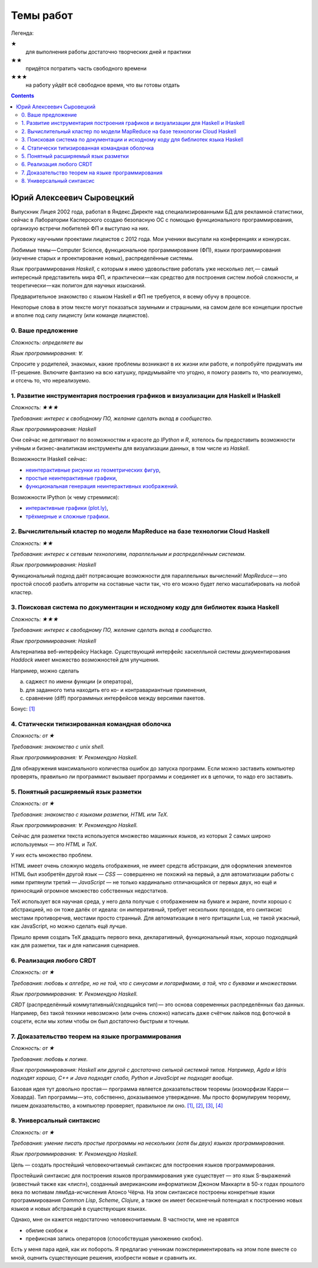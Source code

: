 ============
 Темы работ
============

..
    Шаблон темы
    ```````````

    *Сложность: ★★★*

    *Требования: владение здравым смыслом и катаной.*

    *Язык программирования: такой или сякой. Рекомендую эдакий.*

    Цель работы и содержание.

Легенда:

★
    для выполнения работы достаточно творческих дней и практики
★★
    придётся потратить часть свободного времени
★★★
    на работу уйдёт всё свободное время, что вы готовы отдать

.. contents::

Юрий Алексеевич Сыровецкий
--------------------------

Выпускник Лицея 2002 года,
работал в Яндекс.Директе над специализированными БД для рекламной статистики,
сейчас в Лаборатории Касперского создаю безопасную ОС
с помощью функционального программирования,
организую встречи любителей ФП и выступаю на них.

Руковожу научными проектами лицеистов с 2012 года.
Мои ученики высупали на конференциях и конкурсах.

Любимые темы — Computer Science, функциональное программирование (ФП),
языки программирования (изучение старых и проектирование новых),
распределённые системы.

Язык программирования *Haskell*,
с которым я имею удовольствие работать уже несколько лет, —
самый интересный представитель мира ФП,
и практически — как средство для построения систем любой сложности,
и теоретически — как полигон для научных изысканий.

Предварительное знакомство с языком Haskell и ФП не требуется,
я всему обучу в процессе.

Некоторые слова в этом тексте могут показаться заумными и страшными,
на самом деле все концепции простые и вполне под силу лицеисту
(или команде лицеистов).

0. Ваше предложение
```````````````````

*Сложность: определяете вы*

*Язык программирования: ∀.*

Спросите у родителей, знакомых,
какие проблемы возникают в их жизни или работе,
и попробуйте придумать им IT-решение.
Включите фантазию на всю катушку, придумывайте что угодно,
я помогу развить то, что реализуемо, и отсечь то, что нереализуемо.

1. Развитие инструментария построения графиков и визуализации для Haskell и IHaskell
````````````````````````````````````````````````````````````````````````````````````

*Сложность: ★★★*

*Требования: интерес к свободному ПО, желание сделать вклад в сообщество.*

*Язык программирования: Haskell*

Они сейчас не дотягивают по возможностям и красоте до *IPython* и *R*,
хотелось бы предоставить возможности учёным и бизнес-аналитикам
инструменты для визуализации данных, в том числе из *Haskell*.

Возможности IHaskell сейчас:

- `неинтерактивные рисунки из геометрических фигур
  <https://begriffs.com/posts/2016-01-20-ihaskell-notebook.html>`_,
- `простые неинтерактивные графики
  <http://indiana.edu/~ppaml/HakaruTutorial.html>`_,
- `функциональная генерация неинтерактивных изображений
  <http://nbviewer.jupyter.org/github/hansroland/FunctionalImages/blob/master/notebooks/FunctionalImages.ipynb>`_.

Возможности IPython (к чему стремимся):

- `интерактивные графики (plot.ly)
  <http://nbviewer.jupyter.org/gist/msund/7ac1203ded66fe8134cc>`_,
- `трёхмерные и сложные графики
  <http://nbviewer.jupyter.org/github/empet/Math/blob/master/DomainColoring.ipynb>`_.

2. Вычислительный кластер по модели MapReduce на базе технологии Cloud Haskell
``````````````````````````````````````````````````````````````````````````````

*Сложность: ★★*

*Требования:
интерес к сетевым технологиям, параллельным и распределённым системам.*

*Язык программирования: Haskell*

Функциональный подход даёт потрясающие возможности
для параллельных вычислений!
*MapReduce* — это простой способ разбить алгоритм на составные части так,
что его можно будет легко масштабировать на любой кластер.

3. Поисковая система по документации и исходному коду для библиотек языка Haskell
`````````````````````````````````````````````````````````````````````````````````

*Сложность: ★★★*

*Требования: интерес к свободному ПО, желание сделать вклад в сообщество.*

*Язык программирования: Haskell*

Альтернатива веб-интерфейсу Hackage.
Существующий интерфейс хаскелльной системы документирования *Haddock*
имеет множество возможностей для улучшения.

Например, можно сделать

a) саджест по имени функции (и оператора),
b) для заданного типа находить его ко- и контравариантные применения,
c) сравнение (diff) программных интерфейсов между версиями пакетов.

Бонус: `[1] <https://github.com/meditans/documentator>`_

4. Статически типизированная командная оболочка
```````````````````````````````````````````````

*Сложность: от ★*

*Требования: знакомство с unix shell.*

*Язык программирования: ∀. Рекомендую Haskell.*

Для обнаружения максимального количества ошибок до запуска программ.
Если можно заставить компьютер проверять,
правильно ли программист вызывает программы и соединяет их в цепочки,
то надо его заставить.

5. Понятный расширяемый язык разметки
`````````````````````````````````````

*Сложность: от ★*

*Требования: знакомство с языками разметки, HTML или ТеХ.*

*Язык программирования: ∀. Рекомендую Haskell.*

Сейчас для разметки текста используется множество машинных языков,
из которых 2 самых широко используемых — это *HTML* и *ТеХ*.

У них есть множество проблем.

HTML имеет очень сложную модель отображения, не имеет средств абстракции,
для оформления элементов HTML был изобретён другой язык — *CSS* —
совершенно не похожий на первый,
а для автоматизации работы с ними притянули третий — *JavaScript* —
не только кардинально отличающийся от первых двух,
но ещё и приносящий огромное множество собственных недостатков.

ТеХ использует вся научная среда,
у него дела получше с отображением на бумаге и экране,
почти хорошо с абстракцией, но он тоже далёк от идеала:
он императивный, требует нескольких проходов,
его синтаксис местами противоречив, местами просто странный.
Для автоматизации в него притащили Lua, не такой ужасный, как JavaScript,
но можно сделать ещё лучше.

Пришло время создать ТеХ двадцать первого века, декларативный,
функциональный язык, хорошо подходящий как для разметки,
так и для написания сценариев.

6. Реализация любого CRDT
`````````````````````````

*Сложность: от ★*

*Требования: любовь к алгебре, но не той, что с синусами и логарифмами,
а той, что с буквами и множествами.*

*Язык программирования: ∀. Рекомендую Haskell.*

*CRDT* (распределённый коммутативный/сходящийся тип) — 
это основа современных распределённых баз данных.
Например, без такой техники невозможно (или очень сложно) написать
даже счётчик лайков под фоточкой в соцсети,
если мы хотим чтобы он был достаточно быстрым и точным.

7. Доказательство теорем на языке программирования
``````````````````````````````````````````````````

*Сложность: от ★*

*Требования: любовь к логике.*

*Язык программирования: Haskell или другой с достаточно сильной системой типов.
Например, Agda и Idris подходят хорошо, С++ и Java подходят слабо,
Python и JavaScipt не подходят вообще.*

Базовая идея тут довольно простая —
программа является доказательством теоремы (изоморфизм Карри — Ховарда).
Тип программы — это, собственно, доказываемое утверждение.
Мы просто формулируем теорему, пишем доказательство, а компьютер проверяет,
правильное ли оно.
`[1] <https://ru.wikipedia.org/wiki/%D0%A1%D0%BE%D0%BE%D1%82%D0%B2%D0%B5%D1%82%D1%81%D1%82%D0%B2%D0%B8%D0%B5_%D0%9A%D0%B0%D1%80%D1%80%D0%B8_%E2%80%94_%D0%A5%D0%BE%D0%B2%D0%B0%D1%80%D0%B4%D0%B0>`_,
`[2] <https://en.wikibooks.org/wiki/Haskell/The_Curry%E2%80%93Howard_isomorphism>`_,
`[3] <http://lpcs.math.msu.su/~krupski/download/coq_pract.pdf>`_,
`[4] <https://github.com/lspitzner/exference>`_

8. Универсальный синтаксис
``````````````````````````

*Сложность: от ★*

*Требования: умение писать простые программы на нескольких
(хотя бы двух) языках программирования.*

*Язык программирования: ∀. Рекомендую Haskell.*

Цель — создать простейший человекочитаемый синтаксис
для построения языков программирования.

Простейший синтаксис для построения языков программирования уже существует —
это язык S-выражений (известный также как «лисп»),
созданный американским информатиком Джоном Маккарти в 50-х годах прошлого века
по мотивам лямбда-исчисления Алонсо Чёрча.
На этом синтаксисе построены конкретные языки программирования
*Common Lisp*, *Scheme*, *Clojure*,
а также он имеет бесконечный потенциал к построению новых языков
и новых абстракций в существующих языках.

Однако, мне он кажется недостаточно человекочитаемым.
В частности, мне не нравятся

- обилие скобок и
- префиксная запись операторов (способствущая умножению скобок).

Есть у меня пара идей, как их побороть.
Я предлагаю ученикам поэкспериментировать на этом поле вместе со мной,
оценить существующие решения, изобрести новые и сравнить их.
